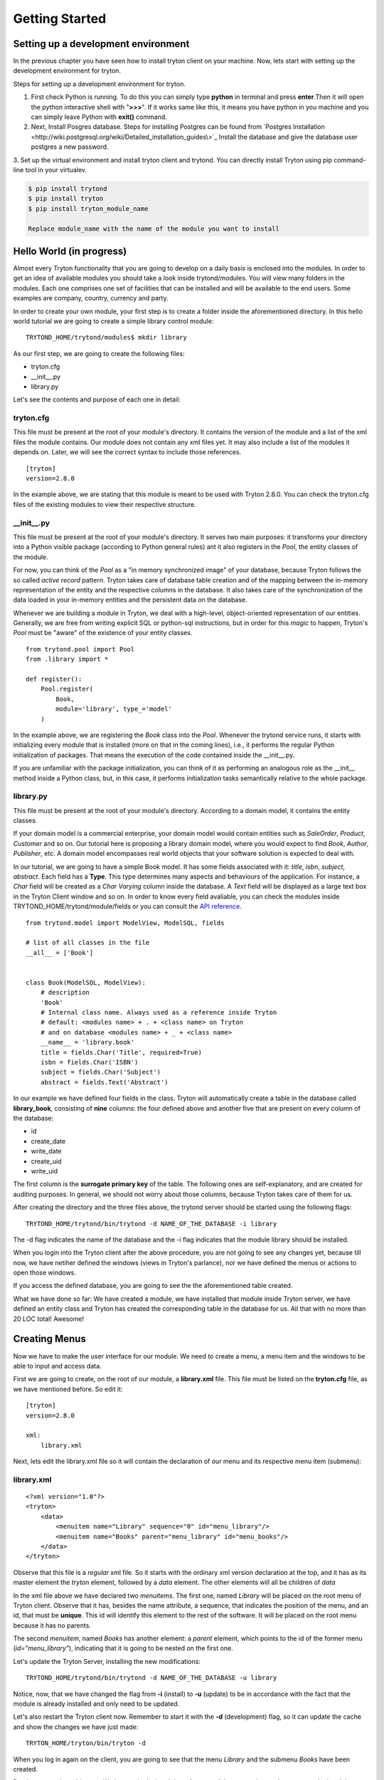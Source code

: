 Getting Started
===============


Setting up a development environment
------------------------------------
In the previous chapter you have seen how to install tryton client on your
machine. Now, lets start with setting up the development environment for
tryton. 

Steps for setting up a development environment for tryton.

1. First check Python is running. To do this you can simply type **python** in
   terminal and press **enter**.Then it will open the python interactive
   shell with "**>>>**". If it works same like this, it means you have
   python in you machine and you can simply leave Python with **exit()**
   command.
   
2. Next, Install Posgres database. Steps for installing Postgres can be
   found from `Postgres Installation <http://wiki.postgresql.org/wiki/Detailed_installation_guides\>`_
   Install the database and give the database user postgres a new
   password.

3. Set up the virtual environment and install tryton client and trytond.
You can directly install Tryton using pip command-line tool in your
virtualev.

.. code-block:: python

    $ pip install trytond
    $ pip install tryton
    $ pip install tryton_module_name

    Replace module_name with the name of the module you want to install





Hello World (in progress)
------------------------

Almost every Tryton functionality that you are going to develop on a daily basis is enclosed into the modules.
In order to get an idea of available modules you should take a look inside trytond/modules. You will view many folders
in the modules. Each one comprises one set of facilities that can be installed and will be available
to the end users. Some examples are company, country, currency and party.

In order to create your own module, your first step is to create a folder inside the aforementioned directory. In
this hello world tutorial we are going to create a simple library control module:

::

    TRYTOND_HOME/trytond/modules$ mkdir library

As our first step, we are going to create the following files:

* tryton.cfg
* __init__.py
* library.py

Let's see the contents and purpose of each one in detail:

tryton.cfg
~~~~~~~~~~

This file must be present at the root of your module's directory. It contains the version of the module and a list of the
xml files the module contains. Our module does not contain any xml files yet. It may also include a list of the modules it depends on.
Later, we will see the correct syntax to include those references.

::

    [tryton]
    version=2.8.0

In the example above, we are stating that this module is meant to be used with Tryton 2.8.0. You can check
the tryton.cfg files of the existing modules to view their respective structure.


\__init__.py
~~~~~~~~~~~~

This file must be present at the root of your module's directory. It serves two main purposes: it transforms your directory
into a Python visible package (according to Python general rules) ant it also registers in the *Pool*, the entity classes
of the module.

For now, you can think of the *Pool* as a "in memory synchronized image" of your database, because Tryton
follows the so called *active record* pattern. Tryton takes care of database table creation and of the mapping
between the in-memory representation of the entity and the respective columns in the database. It also takes care of the
synchronization of the data loaded in your in-memory entities and the persistent data on the database.

Whenever we are building a module in Tryton, we deal with a high-level, object-oriented representation of our entities.
Generally, we are free from writing explicit SQL or python-sql instructions, but in order for this *magic* to happen,
Tryton's *Pool* must be "aware" of the existence of your entity classes.

::

    from trytond.pool import Pool
    from .library import *

    def register():
        Pool.register(
            Book,
            module='library', type_='model'
        )

In the example above, we are registering the *Book* class into the *Pool*. Whenever the trytond service runs, it starts with
initializing every module that is installed (more on that in the coming lines), i.e., it performs the regular Python initialization
of packages. That means the execution of the code contained inside the __init__.py.

If you are unfamiliar with the package initialization, you can think of it as performing an analogous role as
the __init__ method inside a Python class, but, in this case, it performs initialization tasks semantically relative to
the whole package.

library.py
~~~~~~~~~~

This file must be present at the root of your module's directory. According to a domain model, it contains the entity classes.


If your domain model is a commercial enterprise, your domain model would contain entities such as *SaleOrder*, *Product*,
*Customer* and so on. Our tutorial here is proposing a library domain model, where you would expect to find *Book*, *Author*,
*Publisher*, etc. A domain model encompasses real world objects that your software solution is expected to deal with.

In our tutorial, we are going to have a simple Book model. It has some fields associated with it: *title*, *isbn*, *subject*,
*abstract*. Each field has a **Type**. This type determines many aspects and behaviours of the application. For instance,
a *Char* field will be created as a *Char Varying* column inside the database. A *Text* field will be displayed as a large
text box in the Tryton Client window and so on. In order to know every field avaliable, you can check the modules inside
TRYTOND_HOME/trytond/module/fields or you can consult the `API reference <http://doc.tryton.org/3.0/trytond/doc/ref/models/fields.html#ref-models-fields>`_.


::

    from trytond.model import ModelView, ModelSQL, fields

    # list of all classes in the file
    __all__ = ['Book']


    class Book(ModelSQL, ModelView):
        # description
        'Book'
        # Internal class name. Always used as a reference inside Tryton
        # default: <modules name> + . + <class name> on Tryton
        # and on database <modules name> + _ + <class name>
        __name__ = 'library.book'
        title = fields.Char('Title', required=True)
        isbn = fields.Char('ISBN')
        subject = fields.Char('Subject')
        abstract = fields.Text('Abstract')

In our example we have defined four fields in the class. Tryton will automatically create a table in the database called
**library_book**, consisting of **nine** columns: the four defined above and another five that are present on every column
of the database:

* id
* create_date
* write_date
* create_uid
* write_uid

The first column is the **surrogate primary key** of the table. The following ones are self-explanatory, and are created
for auditing purposes. In general, we should not worry about those columns, because Tryton takes care of them for us.

After creating the directory and the three files above, the trytond server should be started using the following flags:

::

    TRYTOND_HOME/trytond/bin/trytond -d NAME_OF_THE_DATABASE -i library


The -d flag indicates the name of the database and the -i flag indicates that the module library should be installed.

When you login into the Tryton client after the above procedure, you are not going to see any changes yet, because till now,
we have netiher defined the windows (views in Tryton's parlance), nor we have defined the menus or actions to open those windows.

If you access the defined database, you are going to see the the aforementioned table created.

.. note::
What we have done so far: We have created a module, we have installed that module inside Tryton server, we have defined an entity class and Tryton has created the corresponding table in the database for us. All that with no more than 20 LOC total! Awesome!


Creating Menus
--------------

Now we have to make the user interface for our module. We need to create a menu, a menu item and the windows to be able
to input and access data.

First we are going to create, on the root of our module, a **library.xml** file. This file must be listed on the **tryton.cfg**
file, as we have mentioned before. So edit it:

::

    [tryton]
    version=2.8.0

    xml:
        library.xml

Next, lets edit the library.xml file so it will contain the declaration of our menu and its respective menu item (submenu):

library.xml
~~~~~~~~~~~
::

    <?xml version="1.0"?>
    <tryton>
        <data>
            <menuitem name="Library" sequence="0" id="menu_library"/>
            <menuitem name="Books" parent="menu_library" id="menu_books"/>
        </data>
    </tryton>

Observe that this file is a *regular* xml file. So it starts with the ordinary xml version declaration at the top, and
it has as its master element the *tryton* element, followed by a *data* element. The other elements will all be children of
*data*

In the xml file above we have declared two *menuitems*. The first one, named *Library* will be placed on the root menu of
Tryton client. Observe that it has, besides the name attribute, a sequence, that indicates the position of the menu, and
an id, that must be **unique**. This id will identify this element to the rest of the software. It will be placed on the
root menu because it has no parents.

The second *menuitem*, named *Books* has another element: a *parent* element, which points to the id of the former menu
(*id="menu_library"*), indicating that it is going to be nested on the first one.

Let's update the Tryton Server, installing the new modifications:

::

    TRYTOND_HOME/trytond/bin/trytond -d NAME_OF_THE_DATABASE -u library

Notice, now, that we have changed the flag from **-i** (install) to **-u** (update) to be in accordance with the fact that
the module is already installed and only need to be updated.

Let's also restart the Tryton client now. Remember to start it with the **-d** (development) flag, so it can update the
cache and show the changes we have just made:

::

    TRYTON_HOME/tryton/bin/tryton -d

When you log in again on the client, you are going to see that the menu *Library* and the submenu *Books* have been created.

But the menus do nothing yet. We have only declared the **existence** of the menus, but we have not yet declared the **actions**
those menus execute.

What we are going to do now is to create an action that will be triggered by the submenu *Books*. The first menu *Library*
will trigger no action, because we want it to be only a summary menu. The books menu, though, will open the windows where
we are going to input and browse the books records.
